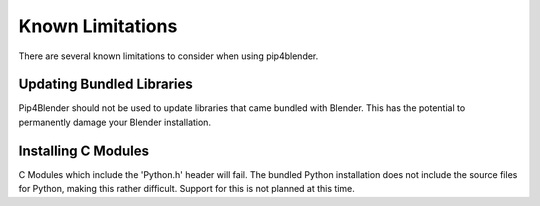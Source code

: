 .. _addondeps:

Known Limitations
=================

There are several known limitations to consider when using pip4blender.

Updating Bundled Libraries
--------------------------

Pip4Blender should not be used to update libraries that came bundled with Blender.
This has the potential to permanently damage your Blender installation.

Installing C Modules
--------------------

C Modules which include the 'Python.h' header will fail.  The bundled Python
installation does not include the source files for Python, making this rather
difficult.  Support for this is not planned at this time.
